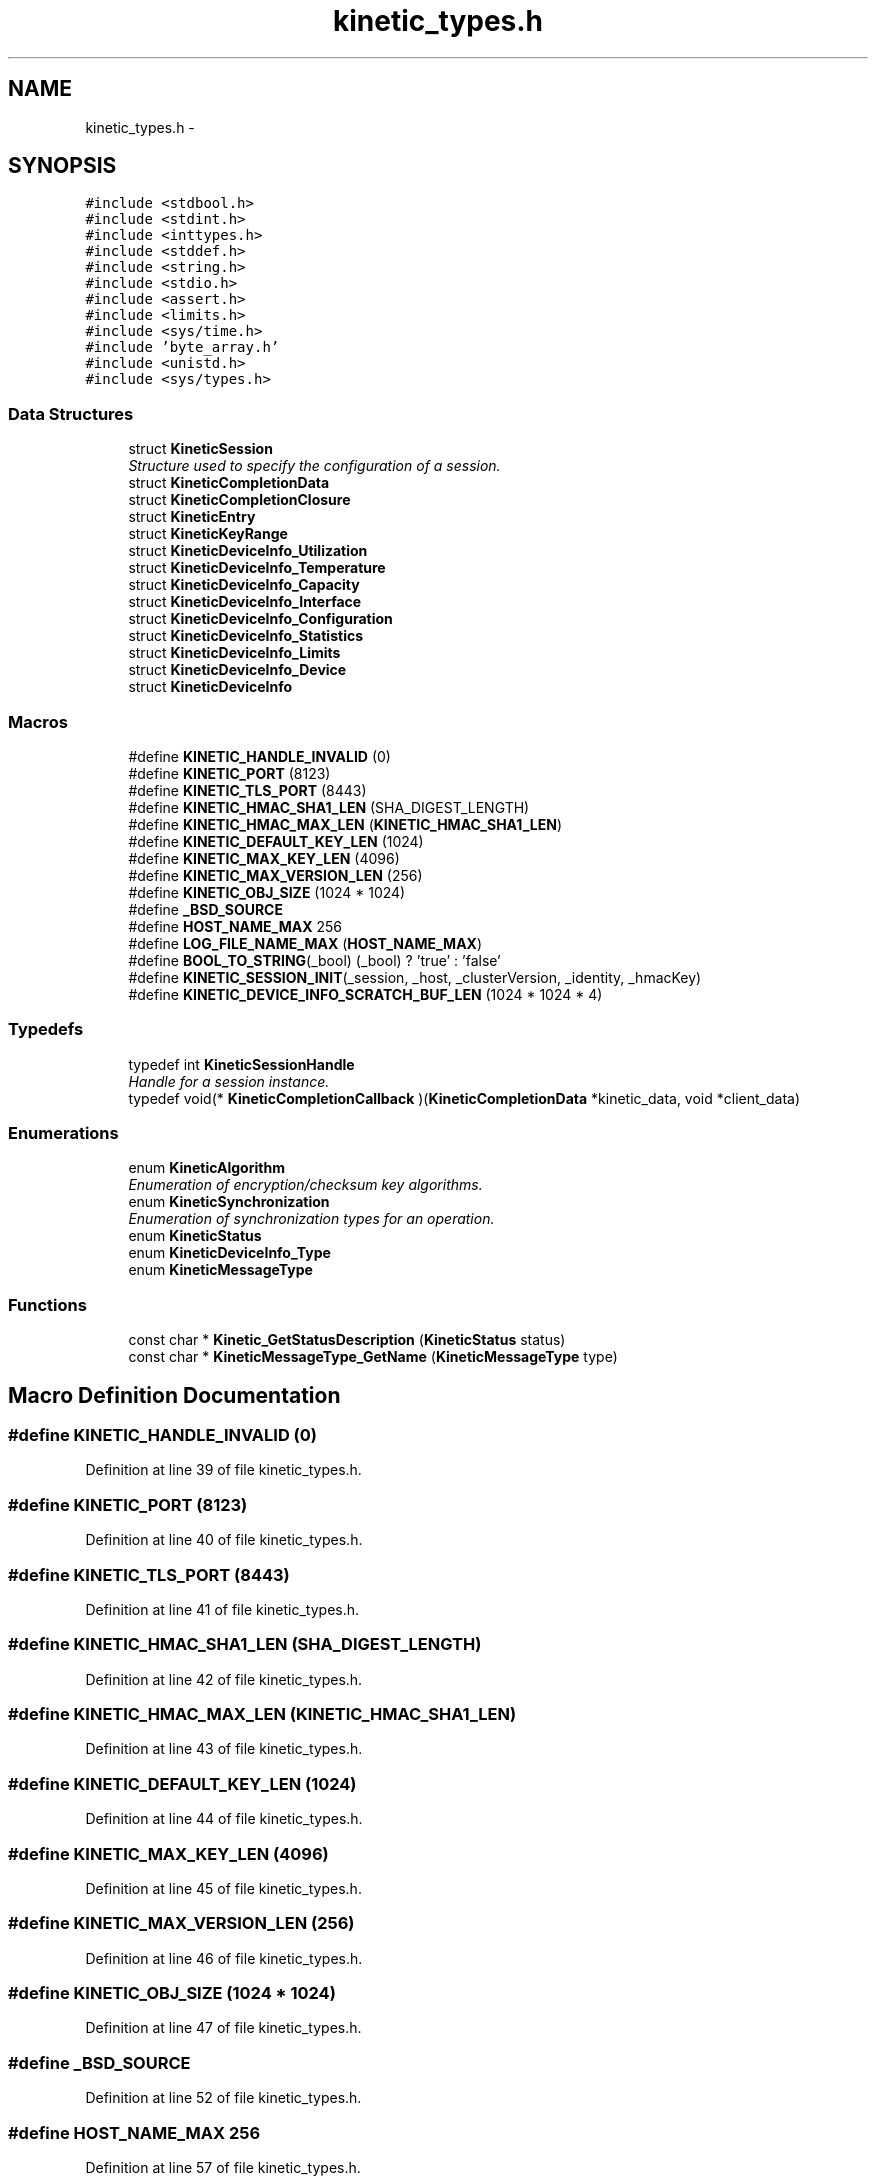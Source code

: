 .TH "kinetic_types.h" 3 "Thu Nov 13 2014" "Version v0.8.1-beta" "kinetic-c" \" -*- nroff -*-
.ad l
.nh
.SH NAME
kinetic_types.h \- 
.SH SYNOPSIS
.br
.PP
\fC#include <stdbool\&.h>\fP
.br
\fC#include <stdint\&.h>\fP
.br
\fC#include <inttypes\&.h>\fP
.br
\fC#include <stddef\&.h>\fP
.br
\fC#include <string\&.h>\fP
.br
\fC#include <stdio\&.h>\fP
.br
\fC#include <assert\&.h>\fP
.br
\fC#include <limits\&.h>\fP
.br
\fC#include <sys/time\&.h>\fP
.br
\fC#include 'byte_array\&.h'\fP
.br
\fC#include <unistd\&.h>\fP
.br
\fC#include <sys/types\&.h>\fP
.br

.SS "Data Structures"

.in +1c
.ti -1c
.RI "struct \fBKineticSession\fP"
.br
.RI "\fIStructure used to specify the configuration of a session\&. \fP"
.ti -1c
.RI "struct \fBKineticCompletionData\fP"
.br
.ti -1c
.RI "struct \fBKineticCompletionClosure\fP"
.br
.ti -1c
.RI "struct \fBKineticEntry\fP"
.br
.ti -1c
.RI "struct \fBKineticKeyRange\fP"
.br
.ti -1c
.RI "struct \fBKineticDeviceInfo_Utilization\fP"
.br
.ti -1c
.RI "struct \fBKineticDeviceInfo_Temperature\fP"
.br
.ti -1c
.RI "struct \fBKineticDeviceInfo_Capacity\fP"
.br
.ti -1c
.RI "struct \fBKineticDeviceInfo_Interface\fP"
.br
.ti -1c
.RI "struct \fBKineticDeviceInfo_Configuration\fP"
.br
.ti -1c
.RI "struct \fBKineticDeviceInfo_Statistics\fP"
.br
.ti -1c
.RI "struct \fBKineticDeviceInfo_Limits\fP"
.br
.ti -1c
.RI "struct \fBKineticDeviceInfo_Device\fP"
.br
.ti -1c
.RI "struct \fBKineticDeviceInfo\fP"
.br
.in -1c
.SS "Macros"

.in +1c
.ti -1c
.RI "#define \fBKINETIC_HANDLE_INVALID\fP   (0)"
.br
.ti -1c
.RI "#define \fBKINETIC_PORT\fP   (8123)"
.br
.ti -1c
.RI "#define \fBKINETIC_TLS_PORT\fP   (8443)"
.br
.ti -1c
.RI "#define \fBKINETIC_HMAC_SHA1_LEN\fP   (SHA_DIGEST_LENGTH)"
.br
.ti -1c
.RI "#define \fBKINETIC_HMAC_MAX_LEN\fP   (\fBKINETIC_HMAC_SHA1_LEN\fP)"
.br
.ti -1c
.RI "#define \fBKINETIC_DEFAULT_KEY_LEN\fP   (1024)"
.br
.ti -1c
.RI "#define \fBKINETIC_MAX_KEY_LEN\fP   (4096)"
.br
.ti -1c
.RI "#define \fBKINETIC_MAX_VERSION_LEN\fP   (256)"
.br
.ti -1c
.RI "#define \fBKINETIC_OBJ_SIZE\fP   (1024 * 1024)"
.br
.ti -1c
.RI "#define \fB_BSD_SOURCE\fP"
.br
.ti -1c
.RI "#define \fBHOST_NAME_MAX\fP   256"
.br
.ti -1c
.RI "#define \fBLOG_FILE_NAME_MAX\fP   (\fBHOST_NAME_MAX\fP)"
.br
.ti -1c
.RI "#define \fBBOOL_TO_STRING\fP(_bool)   (_bool) ? 'true' : 'false'"
.br
.ti -1c
.RI "#define \fBKINETIC_SESSION_INIT\fP(_session, _host, _clusterVersion, _identity, _hmacKey)"
.br
.ti -1c
.RI "#define \fBKINETIC_DEVICE_INFO_SCRATCH_BUF_LEN\fP   (1024 * 1024 * 4)"
.br
.in -1c
.SS "Typedefs"

.in +1c
.ti -1c
.RI "typedef int \fBKineticSessionHandle\fP"
.br
.RI "\fIHandle for a session instance\&. \fP"
.ti -1c
.RI "typedef void(* \fBKineticCompletionCallback\fP )(\fBKineticCompletionData\fP *kinetic_data, void *client_data)"
.br
.in -1c
.SS "Enumerations"

.in +1c
.ti -1c
.RI "enum \fBKineticAlgorithm\fP "
.br
.RI "\fIEnumeration of encryption/checksum key algorithms\&. \fP"
.ti -1c
.RI "enum \fBKineticSynchronization\fP "
.br
.RI "\fIEnumeration of synchronization types for an operation\&. \fP"
.ti -1c
.RI "enum \fBKineticStatus\fP "
.br
.ti -1c
.RI "enum \fBKineticDeviceInfo_Type\fP "
.br
.ti -1c
.RI "enum \fBKineticMessageType\fP "
.br
.in -1c
.SS "Functions"

.in +1c
.ti -1c
.RI "const char * \fBKinetic_GetStatusDescription\fP (\fBKineticStatus\fP status)"
.br
.ti -1c
.RI "const char * \fBKineticMessageType_GetName\fP (\fBKineticMessageType\fP type)"
.br
.in -1c
.SH "Macro Definition Documentation"
.PP 
.SS "#define KINETIC_HANDLE_INVALID   (0)"

.PP
Definition at line 39 of file kinetic_types\&.h\&.
.SS "#define KINETIC_PORT   (8123)"

.PP
Definition at line 40 of file kinetic_types\&.h\&.
.SS "#define KINETIC_TLS_PORT   (8443)"

.PP
Definition at line 41 of file kinetic_types\&.h\&.
.SS "#define KINETIC_HMAC_SHA1_LEN   (SHA_DIGEST_LENGTH)"

.PP
Definition at line 42 of file kinetic_types\&.h\&.
.SS "#define KINETIC_HMAC_MAX_LEN   (\fBKINETIC_HMAC_SHA1_LEN\fP)"

.PP
Definition at line 43 of file kinetic_types\&.h\&.
.SS "#define KINETIC_DEFAULT_KEY_LEN   (1024)"

.PP
Definition at line 44 of file kinetic_types\&.h\&.
.SS "#define KINETIC_MAX_KEY_LEN   (4096)"

.PP
Definition at line 45 of file kinetic_types\&.h\&.
.SS "#define KINETIC_MAX_VERSION_LEN   (256)"

.PP
Definition at line 46 of file kinetic_types\&.h\&.
.SS "#define KINETIC_OBJ_SIZE   (1024 * 1024)"

.PP
Definition at line 47 of file kinetic_types\&.h\&.
.SS "#define _BSD_SOURCE"

.PP
Definition at line 52 of file kinetic_types\&.h\&.
.SS "#define HOST_NAME_MAX   256"

.PP
Definition at line 57 of file kinetic_types\&.h\&.
.SS "#define LOG_FILE_NAME_MAX   (\fBHOST_NAME_MAX\fP)"

.PP
Definition at line 61 of file kinetic_types\&.h\&.
.SS "#define BOOL_TO_STRING(_bool)   (_bool) ? 'true' : 'false'"

.PP
Definition at line 64 of file kinetic_types\&.h\&.
.SS "#define KINETIC_SESSION_INIT(_session, _host, _clusterVersion, _identity, _hmacKey)"
\fBValue:\fP
.PP
.nf
{ \
    *(_session) = (KineticSession) { \
        \&.port = KINETIC_PORT, \
        \&.clusterVersion = (_clusterVersion), \
        \&.identity = (_identity), \
        \&.hmacKey = {\&.data = (_session)->keyData, \&.len = (_hmacKey)\&.len}, \
    }; \
    strcpy((_session)->host, (_host)); \
    memcpy((_session)->hmacKey\&.data, (_hmacKey)\&.data, (_hmacKey)\&.len); \
}
.fi
.PP
Definition at line 125 of file kinetic_types\&.h\&.
.SS "#define KINETIC_DEVICE_INFO_SCRATCH_BUF_LEN   (1024 * 1024 * 4)"

.PP
Definition at line 327 of file kinetic_types\&.h\&.
.SH "Typedef Documentation"
.PP 
.SS "typedef int \fBKineticSessionHandle\fP"

.PP
Handle for a session instance\&. 
.PP
Definition at line 93 of file kinetic_types\&.h\&.
.SS "typedef void(* KineticCompletionCallback)(\fBKineticCompletionData\fP *kinetic_data, void *client_data)"

.PP
Definition at line 172 of file kinetic_types\&.h\&.
.SH "Enumeration Type Documentation"
.PP 
.SS "enum \fBKineticAlgorithm\fP"

.PP
Enumeration of encryption/checksum key algorithms\&. 
.PP
\fBEnumerator\fP
.in +1c
.TP
\fB\fIKINETIC_ALGORITHM_INVALID \fP\fP
.TP
\fB\fIKINETIC_ALGORITHM_SHA1 \fP\fP
.TP
\fB\fIKINETIC_ALGORITHM_SHA2 \fP\fP
.TP
\fB\fIKINETIC_ALGORITHM_SHA3 \fP\fP
.TP
\fB\fIKINETIC_ALGORITHM_CRC32 \fP\fP
.TP
\fB\fIKINETIC_ALGORITHM_CRC64 \fP\fP
.PP
Definition at line 69 of file kinetic_types\&.h\&.
.SS "enum \fBKineticSynchronization\fP"

.PP
Enumeration of synchronization types for an operation\&. 
.PP
\fBEnumerator\fP
.in +1c
.TP
\fB\fIKINETIC_SYNCHRONIZATION_INVALID \fP\fP
.TP
\fB\fIKINETIC_SYNCHRONIZATION_WRITETHROUGH \fP\fP
.TP
\fB\fIKINETIC_SYNCHRONIZATION_WRITEBACK \fP\fP
.TP
\fB\fIKINETIC_SYNCHRONIZATION_FLUSH \fP\fP
.PP
Definition at line 82 of file kinetic_types\&.h\&.
.SS "enum \fBKineticStatus\fP"

.PP
\fBEnumerator\fP
.in +1c
.TP
\fB\fIKINETIC_STATUS_INVALID \fP\fP
.TP
\fB\fIKINETIC_STATUS_NOT_ATTEMPTED \fP\fP
.TP
\fB\fIKINETIC_STATUS_SUCCESS \fP\fP
.TP
\fB\fIKINETIC_STATUS_SESSION_EMPTY \fP\fP
.TP
\fB\fIKINETIC_STATUS_SESSION_INVALID \fP\fP
.TP
\fB\fIKINETIC_STATUS_HOST_EMPTY \fP\fP
.TP
\fB\fIKINETIC_STATUS_HMAC_EMPTY \fP\fP
.TP
\fB\fIKINETIC_STATUS_NO_PDUS_AVAVILABLE \fP\fP
.TP
\fB\fIKINETIC_STATUS_DEVICE_BUSY \fP\fP
.TP
\fB\fIKINETIC_STATUS_CONNECTION_ERROR \fP\fP
.TP
\fB\fIKINETIC_STATUS_INVALID_REQUEST \fP\fP
.TP
\fB\fIKINETIC_STATUS_OPERATION_INVALID \fP\fP
.TP
\fB\fIKINETIC_STATUS_OPERATION_FAILED \fP\fP
.TP
\fB\fIKINETIC_STATUS_OPERATION_TIMEDOUT \fP\fP
.TP
\fB\fIKINETIC_STATUS_CLUSTER_MISMATCH \fP\fP
.TP
\fB\fIKINETIC_STATUS_VERSION_MISMATCH \fP\fP
.TP
\fB\fIKINETIC_STATUS_DATA_ERROR \fP\fP
.TP
\fB\fIKINETIC_STATUS_NOT_FOUND \fP\fP
.TP
\fB\fIKINETIC_STATUS_BUFFER_OVERRUN \fP\fP
.TP
\fB\fIKINETIC_STATUS_MEMORY_ERROR \fP\fP
.TP
\fB\fIKINETIC_STATUS_SOCKET_TIMEOUT \fP\fP
.TP
\fB\fIKINETIC_STATUS_SOCKET_ERROR \fP\fP
.TP
\fB\fIKINETIC_STATUS_COUNT \fP\fP
.PP
Definition at line 137 of file kinetic_types\&.h\&.
.SS "enum \fBKineticDeviceInfo_Type\fP"

.PP
\fBEnumerator\fP
.in +1c
.TP
\fB\fIKINETIC_DEVICE_INFO_TYPE_UTILIZATIONS \fP\fP
.TP
\fB\fIKINETIC_DEVICE_INFO_TYPE_TEMPERATURES \fP\fP
.TP
\fB\fIKINETIC_DEVICE_INFO_TYPE_CAPACITIES \fP\fP
.TP
\fB\fIKINETIC_DEVICE_INFO_TYPE_CONFIGURATION \fP\fP
.TP
\fB\fIKINETIC_DEVICE_INFO_TYPE_STATISTICS \fP\fP
.TP
\fB\fIKINETIC_DEVICE_INFO_TYPE_MESSAGES \fP\fP
.TP
\fB\fIKINETIC_DEVICE_INFO_TYPE_LIMITS \fP\fP
.TP
\fB\fIKINETIC_DEVICE_INFO_TYPE_DEVICE \fP\fP
.PP
Definition at line 207 of file kinetic_types\&.h\&.
.SS "enum \fBKineticMessageType\fP"

.PP
\fBEnumerator\fP
.in +1c
.TP
\fB\fIKINETIC_MESSAGE_TYPE_INVALID \fP\fP
.TP
\fB\fIKINETIC_MESSAGE_TYPE_GET_RESPONSE \fP\fP
.TP
\fB\fIKINETIC_MESSAGE_TYPE_GET \fP\fP
.TP
\fB\fIKINETIC_MESSAGE_TYPE_PUT_RESPONSE \fP\fP
.TP
\fB\fIKINETIC_MESSAGE_TYPE_PUT \fP\fP
.TP
\fB\fIKINETIC_MESSAGE_TYPE_DELETE_RESPONSE \fP\fP
.TP
\fB\fIKINETIC_MESSAGE_TYPE_DELETE \fP\fP
.TP
\fB\fIKINETIC_MESSAGE_TYPE_GETNEXT_RESPONSE \fP\fP
.TP
\fB\fIKINETIC_MESSAGE_TYPE_GETNEXT \fP\fP
.TP
\fB\fIKINETIC_MESSAGE_TYPE_GETPREVIOUS_RESPONSE \fP\fP
.TP
\fB\fIKINETIC_MESSAGE_TYPE_GETPREVIOUS \fP\fP
.TP
\fB\fIKINETIC_MESSAGE_TYPE_GETKEYRANGE_RESPONSE \fP\fP
.TP
\fB\fIKINETIC_MESSAGE_TYPE_GETKEYRANGE \fP\fP
.TP
\fB\fIKINETIC_MESSAGE_TYPE_GETVERSION_RESPONSE \fP\fP
.TP
\fB\fIKINETIC_MESSAGE_TYPE_GETVERSION \fP\fP
.TP
\fB\fIKINETIC_MESSAGE_TYPE_SETUP_RESPONSE \fP\fP
.TP
\fB\fIKINETIC_MESSAGE_TYPE_SETUP \fP\fP
.TP
\fB\fIKINETIC_MESSAGE_TYPE_GETLOG_RESPONSE \fP\fP
.TP
\fB\fIKINETIC_MESSAGE_TYPE_GETLOG \fP\fP
.TP
\fB\fIKINETIC_MESSAGE_TYPE_SECURITY_RESPONSE \fP\fP
.TP
\fB\fIKINETIC_MESSAGE_TYPE_SECURITY \fP\fP
.TP
\fB\fIKINETIC_MESSAGE_TYPE_PEER2PEERPUSH_RESPONSE \fP\fP
.TP
\fB\fIKINETIC_MESSAGE_TYPE_PEER2PEERPUSH \fP\fP
.TP
\fB\fIKINETIC_MESSAGE_TYPE_NOOP_RESPONSE \fP\fP
.TP
\fB\fIKINETIC_MESSAGE_TYPE_NOOP \fP\fP
.TP
\fB\fIKINETIC_MESSAGE_TYPE_FLUSHALLDATA_RESPONSE \fP\fP
.TP
\fB\fIKINETIC_MESSAGE_TYPE_FLUSHALLDATA \fP\fP
.TP
\fB\fIKINETIC_MESSAGE_TYPE_PINOP_RESPONSE \fP\fP
.TP
\fB\fIKINETIC_MESSAGE_TYPE_PINOP \fP\fP
.TP
\fB\fIKINETIC_MESSAGE_TYPE_MEDIASCAN_RESPONSE \fP\fP
.TP
\fB\fIKINETIC_MESSAGE_TYPE_MEDIASCAN \fP\fP
.TP
\fB\fIKINETIC_MESSAGE_TYPE_MEDIAOPTIMIZE_RESPONSE \fP\fP
.TP
\fB\fIKINETIC_MESSAGE_TYPE_MEDIAOPTIMIZE \fP\fP
.PP
Definition at line 254 of file kinetic_types\&.h\&.
.SH "Function Documentation"
.PP 
.SS "const char* Kinetic_GetStatusDescription (\fBKineticStatus\fPstatus)"

.PP
Definition at line 54 of file kinetic_types\&.c\&.
.PP
References KINETIC_STATUS_COUNT\&.
.SS "const char* KineticMessageType_GetName (\fBKineticMessageType\fPtype)"

.PP
Definition at line 99 of file kinetic_types\&.c\&.
.PP
References KINETIC_MESSAGE_TYPE_DELETE, KINETIC_MESSAGE_TYPE_DELETE_RESPONSE, KINETIC_MESSAGE_TYPE_FLUSHALLDATA, KINETIC_MESSAGE_TYPE_FLUSHALLDATA_RESPONSE, KINETIC_MESSAGE_TYPE_GET, KINETIC_MESSAGE_TYPE_GET_RESPONSE, KINETIC_MESSAGE_TYPE_GETKEYRANGE, KINETIC_MESSAGE_TYPE_GETKEYRANGE_RESPONSE, KINETIC_MESSAGE_TYPE_GETLOG, KINETIC_MESSAGE_TYPE_GETLOG_RESPONSE, KINETIC_MESSAGE_TYPE_GETNEXT, KINETIC_MESSAGE_TYPE_GETNEXT_RESPONSE, KINETIC_MESSAGE_TYPE_GETPREVIOUS, KINETIC_MESSAGE_TYPE_GETPREVIOUS_RESPONSE, KINETIC_MESSAGE_TYPE_GETVERSION, KINETIC_MESSAGE_TYPE_GETVERSION_RESPONSE, KINETIC_MESSAGE_TYPE_INVALID, KINETIC_MESSAGE_TYPE_MEDIAOPTIMIZE, KINETIC_MESSAGE_TYPE_MEDIAOPTIMIZE_RESPONSE, KINETIC_MESSAGE_TYPE_MEDIASCAN, KINETIC_MESSAGE_TYPE_MEDIASCAN_RESPONSE, KINETIC_MESSAGE_TYPE_NOOP, KINETIC_MESSAGE_TYPE_NOOP_RESPONSE, KINETIC_MESSAGE_TYPE_PEER2PEERPUSH, KINETIC_MESSAGE_TYPE_PEER2PEERPUSH_RESPONSE, KINETIC_MESSAGE_TYPE_PINOP, KINETIC_MESSAGE_TYPE_PINOP_RESPONSE, KINETIC_MESSAGE_TYPE_PUT, KINETIC_MESSAGE_TYPE_PUT_RESPONSE, KINETIC_MESSAGE_TYPE_SECURITY, KINETIC_MESSAGE_TYPE_SECURITY_RESPONSE, KINETIC_MESSAGE_TYPE_SETUP, and KINETIC_MESSAGE_TYPE_SETUP_RESPONSE\&.
.SH "Author"
.PP 
Generated automatically by Doxygen for kinetic-c from the source code\&.
